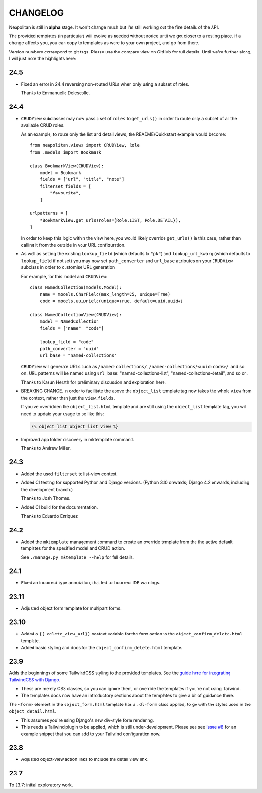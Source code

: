 =========
CHANGELOG
=========

Neapolitan is still in **alpha** stage. It won't change much but I'm still
working out the fine details of the API.

The provided templates (in particular) will evolve as needed without notice
until we get closer to a resting place. If a change affects you, you can copy to
templates as were to your own project, and go from there.

Version numbers correspond to git tags. Please use the compare view on GitHub
for full details. Until we're further along, I will just note the highlights
here:

24.5
====

* Fixed an error in 24.4 reversing non-routed URLs when only using a subset of roles.

  Thanks to Emmanuelle Delescolle.

24.4
====

* ``CRUDView`` subclasses may now pass a set of ``roles`` to ``get_urls()`` in
  order to route only a subset of all the available CRUD roles.

  As an example, to route only the list and detail views, the README/Quickstart example
  would become::

    from neapolitan.views import CRUDView, Role
    from .models import Bookmark

    class BookmarkView(CRUDView):
        model = Bookmark
        fields = ["url", "title", "note"]
        filterset_fields = [
            "favourite",
        ]

    urlpatterns = [
        *BookmarkView.get_urls(roles={Role.LIST, Role.DETAIL}),
    ]

  In order to keep this logic within the view here, you would likely override
  ``get_urls()`` in this case, rather than calling it from the outside in your
  URL configuration.

* As well as setting the existing ``lookup_field`` (which defaults to ``"pk"``)
  and ``lookup_url_kwarg`` (which defaults to ``lookup_field`` if not set) you
  may now set ``path_converter`` and ``url_base`` attributes on your
  ``CRUDView`` subclass in order to customise URL generation.

  For example, for this model and ``CRUDView``::

    class NamedCollection(models.Model):
        name = models.CharField(max_length=25, unique=True)
        code = models.UUIDField(unique=True, default=uuid.uuid4)

    class NamedCollectionView(CRUDView):
        model = NamedCollection
        fields = ["name", "code"]

        lookup_field = "code"
        path_converter = "uuid"
        url_base = "named-collections"

  ``CRUDView`` will generate URLs such as ``/named-collections/``,
  ``/named-collections/<uuid:code>/``, and so on. URL patterns will be named
  using ``url_base``: "named-collections-list", "named-collections-detail", and
  so on.

  Thanks to Kasun Herath for preliminary discussion and exploration here.

* BREAKING CHANGE. In order to facilitate the above the ``object_list``
  template tag now takes the whole ``view`` from the context, rather than just
  the ``view.fields``.

  If you've overridden the ``object_list.html`` template and are still using
  the ``object_list`` template tag, you will need to update your usage to be
  like this:

  .. code-block:: html+django

    {% object_list object_list view %}

* Improved app folder discovery in mktemplate command.

  Thanks to Andrew Miller.

24.3
====

* Added the used ``filterset`` to list-view context.

* Added CI testing for supported Python and Django versions. (Python 3.10
  onwards; Django 4.2 onwards, including the development branch.)

  Thanks to Josh Thomas.

* Added CI build for the documentation.

  Thanks to Eduardo Enriquez

24.2
====

* Added the ``mktemplate`` management command to create an override template from the
  the active default templates for the specified model and CRUD action.

  See ``./manage.py mktemplate --help`` for full details.

24.1
====

* Fixed an incorrect type annotation, that led to incorrect IDE warnings.

23.11
=====

* Adjusted object form template for multipart forms.

23.10
=====

* Added a ``{{ delete_view_url}}`` context variable for the form action to the
  ``object_confirm_delete.html`` template.
* Added basic styling and docs for the ``object_confirm_delete.html`` template.

23.9
====

Adds the beginnings of some TailwindCSS styling to the provided templates. See
the `guide here for integrating TailwindCSS with Django
<https://noumenal.es/notes/tailwind/django-integration/>`_.

* These are merely CSS classes, so you can ignore them, or override the
  templates if you're not using Tailwind.

* The templates docs now have an introductory sections about the templates to
  give a bit of guidance there.

The ``<form>`` element in the ``object_form.html`` template has a ``.dl-form``
class applied, to go with the styles used in the ``object_detail.html``.

* This assumes you're using Django's new div-style form rendering.

* This needs a Tailwind plugin to be applied, which is still under-development.
  Please see see `issue #8
  <https://github.com/carltongibson/neapolitan/issues/8>`_ for an example
  snippet that you can add to your Tailwind configuration now.

23.8
====

* Adjusted object-view action links to include the detail view link.

23.7
====

To 23.7: initial exploratory work.
